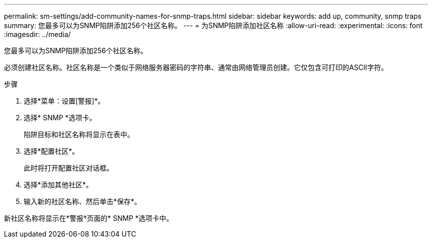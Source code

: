 ---
permalink: sm-settings/add-community-names-for-snmp-traps.html 
sidebar: sidebar 
keywords: add up, community, snmp traps 
summary: 您最多可以为SNMP陷阱添加256个社区名称。 
---
= 为SNMP陷阱添加社区名称
:allow-uri-read: 
:experimental: 
:icons: font
:imagesdir: ../media/


[role="lead"]
您最多可以为SNMP陷阱添加256个社区名称。

必须创建社区名称。社区名称是一个类似于网络服务器密码的字符串、通常由网络管理员创建。它仅包含可打印的ASCII字符。

.步骤
. 选择*菜单：设置[警报]*。
. 选择* SNMP *选项卡。
+
陷阱目标和社区名称将显示在表中。

. 选择*配置社区*。
+
此时将打开配置社区对话框。

. 选择*添加其他社区*。
. 输入新的社区名称、然后单击*保存*。


新社区名称将显示在*警报*页面的* SNMP *选项卡中。
